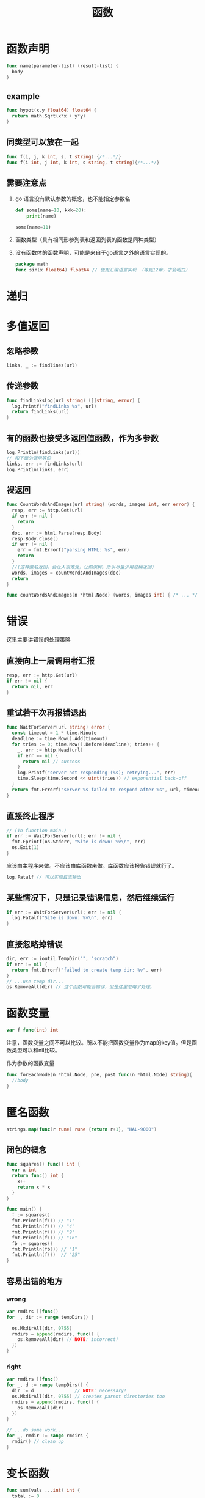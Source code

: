 #+TITLE: 函数

* 函数声明

#+BEGIN_SRC go
  func name(parameter-list) (result-list) {
    body
  }
#+END_SRC

** example

#+BEGIN_SRC go
  func hypot(x,y float64) float64 {
    return math.Sqrt(x*x + y*y)
  }
#+END_SRC

** 同类型可以放在一起

#+BEGIN_SRC go
  func f(i, j, k int, s, t string) {/*...*/}
  func f(i int, j int, k int, s string, t string){/*...*/}
#+END_SRC

** 需要注意点

1. go 语言没有默认参数的概念，也不能指定参数名

   #+BEGIN_SRC python
   def some(name=10, kkk=20):
       print(name)

   some(name=11)
   #+END_SRC

2. 函数类型（具有相同形参列表和返回列表的函数是同种类型）
3. 没有函数体的函数声明，可能是来自于go语言之外的语言实现的。
   #+BEGIN_SRC go
     package math
     func sin(x float64) float64 // 使用汇编语言实现 （等到12章，才会明白）
   #+END_SRC

* 递归

* 多值返回

** 忽略参数

#+BEGIN_SRC go
  links, _ := findlines(url)
#+END_SRC

** 传递参数

#+BEGIN_SRC go
  func findLinksLog(url string) ([]string, error) {
    log.Printf("findLinks %s", url)
    return findLinks(url)
  }
#+END_SRC

** 有的函数也接受多返回值函数，作为多参数

#+BEGIN_SRC go
  log.Println(findLinks(url))
  // 和下面的调用等价
  links, err := findLinks(url)
  log.Println(links, err)
#+END_SRC

** 裸返回
#+BEGIN_SRC go
  func CountWordsAndImages(url string) (words, images int, err error) {
    resp, err := http.Get(url)
    if err != nil {
      return
    }
    doc, err := html.Parse(resp.Body)
    resp.Body.Close()
    if err != nil {
      err = fmt.Errorf("parsing HTML: %s", err)
      return
    }
    //(这种匿名返回，会让人很难受，让然误解。所以尽量少用这种返回)
    words, images = countWordsAndImages(doc)
    return
  }

  func countWordsAndImages(n *html.Node) (words, images int) { /* ... */ }
#+END_SRC

* 错误

这里主要讲错误的处理策略

** 直接向上一层调用者汇报

#+BEGIN_SRC go
  resp, err := http.Get(url)
  if err != nil {
    return nil, err
  }
#+END_SRC

** 重试若干次再报错退出

#+BEGIN_SRC go
  func WaitForServer(url string) error {
    const timeout = 1 * time.Minute
    deadline := time.Now().Add(timeout)
    for tries := 0; time.Now().Before(deadline); tries++ {
      _, err := http.Head(url)
      if err == nil {
        return nil // success
      }
      log.Printf("server not responding (%s); retrying...", err)
      time.Sleep(time.Second << uint(tries)) // exponential back-off
    }
    return fmt.Errorf("server %s failed to respond after %s", url, timeout)
  }
#+END_SRC

** 直接终止程序

#+BEGIN_SRC go
  // (In function main.)
  if err := WaitForServer(url); err != nil {
    fmt.Fprintf(os.Stderr, "Site is down: %v\n", err)
    os.Exit(1)
  }
#+END_SRC

应该由主程序来做。不应该由库函数来做。库函数应该报告错误就行了。

#+BEGIN_SRC go
  log.Fatalf // 可以实现日志输出
#+END_SRC

** 某些情况下，只是记录错误信息，然后继续运行

#+BEGIN_SRC go
  if err := WaitForServer(url); err != nil {
    log.Fatalf("Site is down: %v\n", err)
  }
#+END_SRC

** 直接忽略掉错误

#+BEGIN_SRC go
  dir, err := ioutil.TempDir("", "scratch")
  if err != nil {
    return fmt.Errorf("failed to create temp dir: %v", err)
  }
  // ...use temp dir...
  os.RemoveAll(dir) // 这个函数可能会错误，但是这里忽略了处理。
#+END_SRC

* 函数变量

#+BEGIN_SRC go
  var f func(int) int
#+END_SRC

注意，函数变量之间不可以比较。所以不能把函数变量作为map的key值。但是函数类型可以和nil比较。

作为参数的函数变量
#+BEGIN_SRC go
  func forEachNode(n *html.Node, pre, post func(n *html.Node) string){
    //body
  }
#+END_SRC

* 匿名函数

#+BEGIN_SRC go
  strings.map(func(r rune) rune {return r+1}, "HAL-9000")
#+END_SRC

** 闭包的概念

#+BEGIN_SRC go
  func squares() func() int {
    var x int
    return func() int {
      x++
      return x * x
    }
  }

  func main() {
    f := squares()
    fmt.Println(f()) // "1"
    fmt.Println(f()) // "4"
    fmt.Println(f()) // "9"
    fmt.Println(f()) // "16"
    fb := squares()
    fmt.Println(fb()) // "1"
    fmt.Println(f())  // "25"
  }
#+END_SRC

** 容易出错的地方
*** wrong

#+BEGIN_SRC go
  var rmdirs []func()
  for _, dir := range tempDirs() {

    os.MkdirAll(dir, 0755)
    rmdirs = append(rmdirs, func() {
      os.RemoveAll(dir) // NOTE: incorrect!
    })
  }
#+END_SRC

*** right
#+BEGIN_SRC go
  var rmdirs []func()
  for _, d := range tempDirs() {
    dir := d               // NOTE: necessary!
    os.MkdirAll(dir, 0755) // creates parent directories too
    rmdirs = append(rmdirs, func() {
      os.RemoveAll(dir)
    })
  }

  // ...do some work...
  for _, rmdir := range rmdirs {
    rmdir() // clean up
  }
#+END_SRC

* 变长函数

#+BEGIN_SRC go
  func sum(vals ...int) int {
    total := 0
    for _, val := range vals {
      total += val
    }
    return total
  }
#+END_SRC

** 等价调用

#+BEGIN_SRC go
  fmt.Println(sum(1, 2, 3, 4)) // "10"
  // 等价的调用
  values := []int{1, 2, 3, 4}
  fmt.Println(sum(values...)) // "10"
#+END_SRC

** 不同类型

#+BEGIN_SRC go
  func f(...int) {}
  func g([]int) {}
#+END_SRC

* 延迟函数

#+BEGIN_SRC go
  func title(url string) error {
    resp, err := http.Get(url)
    if err != nil {
      return err
    }
    // Check Content-Type is HTML (e.g., "text/html; charset=utf-8").
    ct := resp.Header.Get("Content-Type")
    if ct != "text/html" && !strings.HasPrefix(ct, "text/html;") {
      resp.Body.Close() // 调用了一次
      return fmt.Errorf("%s has type %s, not text/html", url, ct)
    }
    doc, err := html.Parse(resp.Body)
    resp.Body.Close() // 调用了一次
    if err != nil {
      return fmt.Errorf("parsing %s as HTML: %v", url, err)
    }

    visitNode := func(n *html.Node) {
      if n.Type == html.ElementNode && n.Data == "title" &&
        n.FirstChild != nil {
        fmt.Println(n.FirstChild.Data)
      }
    }
    forEachNode(doc, visitNode, nil)
    return nil
  }
#+END_SRC

** defer

#+BEGIN_SRC go
  func title(url string) error {
    resp, err := http.Get(url)
    if err != nil {
      return err
    }
    defer resp.Body.Close() // 发生在return之后
    ct := resp.Header.Get("Content-Type")
    if ct != "text/html" && !strings.HasPrefix(ct, "text/html;") {
      return fmt.Errorf("%s has type %s, not text/html", url, ct)
    }
    doc, err := html.Parse(resp.Body)
    if err != nil {
      return fmt.Errorf("parsing %s as HTML: %v", url, err)
    }
    // ...print doc's title element...
    return nil
  }
#+END_SRC

** 注意

1. defer 没有限制使用次数，执行的时候以调用defer的顺序倒序执行。
2. defer 语句的求值是在执行defer语句的时候执行。
3. defer 的执行在return语句之后。

** 改变返回值结果

#+BEGIN_SRC go
  func double(x int) (result int) {
    defer func() { fmt.Printf("double(%d) = %d\n", x, result) }()// return 后执行打印操作
    return x + x
  }
  _ = double(4)
  // Output:
  // "double(4) = 8"
#+END_SRC

#+BEGIN_SRC go
  func triple(x int) (result int) {
    defer func() { result += x }()
    return double(x)
  }
  fmt.Println(triple(4)) // "12" 改变了返回值
#+END_SRC

** 文件描述符应用

*** 可能会耗尽文件描述符资源

#+BEGIN_SRC go
  for _, filename := range filenames {
    f, err := os.Open(filename)
    if err != nil {
      return err
    }
    defer f.Close() // NOTE: risky; could run out of file descriptors
    // ...process f...
  }
#+END_SRC

*** 更好的方法

#+BEGIN_SRC go
  for _, filename := range filenames {
    if err := doFile(filename); err != nil {
      return err
    }
  }

  func doFile(filename string) error {
    f, err := os.Open(filename)
    if err != nil {
      return err
    }
    defer f.Close()
    // ...process f...
  }
#+END_SRC

* 宕机(panic)

** 注意

1. 宕机会导致程序退出，只有在十分严重的错误情况下才可以宕机。
2. 当发生宕机时，所有的延迟函数以倒序执行，直到回到main函数

   #+BEGIN_SRC go
     func main() {
       f(3)
     }

     func f(x int) {
       fmt.Printf("f(%d)\n", x+0/x) // panics if x == 0
       defer fmt.Printf("defer %d\n", x)
       f(x - 1)
     }
   #+END_SRC
   
   outputs

   #+BEGIN_SRC sh
     f(3)
     f(2)
     f(1)
     defer 1
     defer 2
     defer 3
   #+END_SRC

** runtime

runtime包提供了转储栈的方法使程序员可以诊断错误。

#+BEGIN_SRC go
  gopl.io/ch5/defer2

  func main() {
    defer printStack()
    f(3)
  }

  func printStack() {
    var buf [4096]byte
    n := runtime.Stack(buf[:], false)
    os.Stdout.Write(buf[:n])
  }
#+END_SRC

为什么可以打印出栈，因为go语言的宕机机制可以让延迟函数的执行在栈清理之前调用

* 恢复

recover可以劫持宕机，然后处理之后恢复运行

#+BEGIN_SRC go
  func Parse(input string) (s *Syntax, err error) {
    defer func() {
      if p := recover(); p != nil {
        err = fmt.Errorf("internal error: %v", p) // 这里就会恢复，程序不会退出
      }
    }()
    // ...parser... 假如在这里发生宕机
  }
#+END_SRC

#+BEGIN_SRC go
  func soleTitle(doc *html.Node) (title string, err error) {
    type bailout struct{}
    defer func() {
      switch p := recover(); p {
      case nil:
        // no panic
      case bailout{}:
        // "expected" panic
        err = fmt.Errorf("multiple title elements")
      default:
        panic(p) // unexpected panic; carry on panicking
      }
    }() // 定义了一个函数并调用之这是个匿名函数（延迟调用）

    // Bail out of recursion if we find more than one non-empty title.
    forEachNode(doc, func(n *html.Node) {
      if n.Type == html.ElementNode && n.Data == "title" &&
        n.FirstChild != nil {
        if title != "" {
          panic(bailout{}) // 宕机发生地
        }
        title = n.FirstChild.Data
      }
    }, nil)
    if title == "" {
      return "", fmt.Errorf("no title element")
    }
    return title, nil
  }
#+END_SRC

